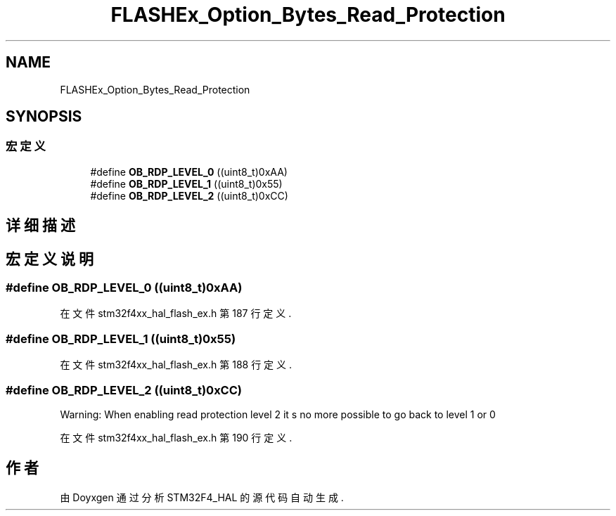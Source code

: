 .TH "FLASHEx_Option_Bytes_Read_Protection" 3 "2020年 八月 7日 星期五" "Version 1.24.0" "STM32F4_HAL" \" -*- nroff -*-
.ad l
.nh
.SH NAME
FLASHEx_Option_Bytes_Read_Protection
.SH SYNOPSIS
.br
.PP
.SS "宏定义"

.in +1c
.ti -1c
.RI "#define \fBOB_RDP_LEVEL_0\fP   ((uint8_t)0xAA)"
.br
.ti -1c
.RI "#define \fBOB_RDP_LEVEL_1\fP   ((uint8_t)0x55)"
.br
.ti -1c
.RI "#define \fBOB_RDP_LEVEL_2\fP   ((uint8_t)0xCC)"
.br
.in -1c
.SH "详细描述"
.PP 

.SH "宏定义说明"
.PP 
.SS "#define OB_RDP_LEVEL_0   ((uint8_t)0xAA)"

.PP
在文件 stm32f4xx_hal_flash_ex\&.h 第 187 行定义\&.
.SS "#define OB_RDP_LEVEL_1   ((uint8_t)0x55)"

.PP
在文件 stm32f4xx_hal_flash_ex\&.h 第 188 行定义\&.
.SS "#define OB_RDP_LEVEL_2   ((uint8_t)0xCC)"
Warning: When enabling read protection level 2 it s no more possible to go back to level 1 or 0 
.PP
在文件 stm32f4xx_hal_flash_ex\&.h 第 190 行定义\&.
.SH "作者"
.PP 
由 Doyxgen 通过分析 STM32F4_HAL 的 源代码自动生成\&.
